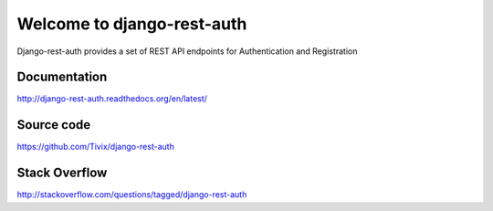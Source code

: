 Welcome to django-rest-auth
===========================

.. image:: https://travis-ci.org/Tivix/django-rest-auth.png
    :target: https://travis-ci.org/Tivix/django-rest-auth


.. image:: https://coveralls.io/repos/Tivix/django-rest-auth/badge.png
    :target: https://coveralls.io/r/Tivix/django-rest-auth?branch=master


.. image:: https://readthedocs.org/projects/django-rest-auth/badge/?version=latest
    :target: https://readthedocs.org/projects/django-rest-auth/?badge=latest


Django-rest-auth provides a set of REST API endpoints for Authentication and Registration


Documentation
-------------
http://django-rest-auth.readthedocs.org/en/latest/


Source code
-----------
https://github.com/Tivix/django-rest-auth


Stack Overflow
-----------
http://stackoverflow.com/questions/tagged/django-rest-auth